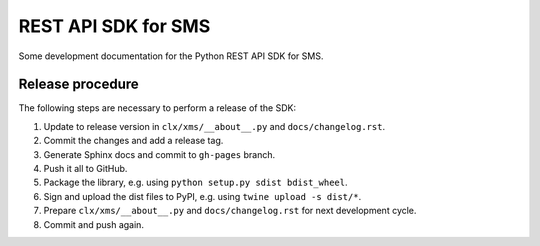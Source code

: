 REST API SDK for SMS
====================

Some development documentation for the Python REST API SDK for SMS.

Release procedure
-----------------

The following steps are necessary to perform a release of the SDK:

1. Update to release version in ``clx/xms/__about__.py`` and
   ``docs/changelog.rst``.

2. Commit the changes and add a release tag.

3. Generate Sphinx docs and commit to ``gh-pages`` branch.

4. Push it all to GitHub.

5. Package the library, e.g. using ``python setup.py sdist bdist_wheel``.

6. Sign and upload the dist files to PyPI, e.g. using
   ``twine upload -s dist/*``.

7. Prepare ``clx/xms/__about__.py`` and ``docs/changelog.rst`` for
   next development cycle.

8. Commit and push again.
